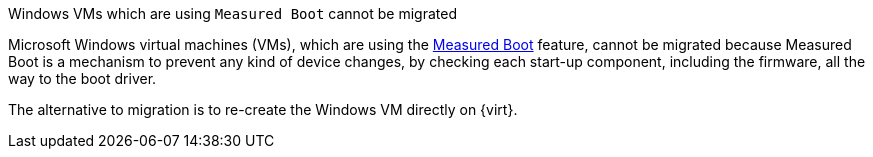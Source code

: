 :_content-type: SNIPPET

.Windows VMs which are using `Measured Boot` cannot be migrated

Microsoft Windows virtual machines (VMs), which are using the link:https://learn.microsoft.com/en-us/windows/compatibility/measured-boot[Measured Boot] feature, cannot be migrated because Measured Boot is a mechanism to prevent any kind of device changes, by checking each start-up component, including the firmware, all the way to the boot driver.

The alternative to migration is to re-create the Windows VM directly on {virt}.
